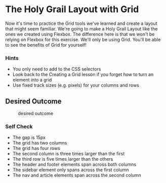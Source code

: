 * The Holy Grail Layout with Grid
  :PROPERTIES:
  :CUSTOM_ID: the-holy-grail-layout-with-grid
  :END:
Now it's time to practice the Grid tools we've learned and create a
layout that might seem familiar. We're going to make a Holy Grail Layout
like the ones we created using Flexbox. The difference here is that we
won't be relying on Flexbox for this exercise. We'll only be using Grid.
You'll be able to see the benefits of Grid for yourself!

*** Hints
    :PROPERTIES:
    :CUSTOM_ID: hints
    :END:
- You only need to add to the CSS selectors
- Look back to the Creating a Grid lesson if you forget how to turn an
  element into a grid
- Use fixed track sizes (e.g. pixels) for your columns and rows

** Desired Outcome
   :PROPERTIES:
   :CUSTOM_ID: desired-outcome
   :END:
#+caption: desired outcome
[[./desired-outcome.png]]

*** Self Check
    :PROPERTIES:
    :CUSTOM_ID: self-check
    :END:
- The gap is 15px
- The grid has two columns
- The grid has four rows
- The second column is three times larger than the first
- The third row is five times larger than the others
- The header and footer elements span across both columns
- The sidebar element only spans across the first column
- The nav and article elements span across the second column
